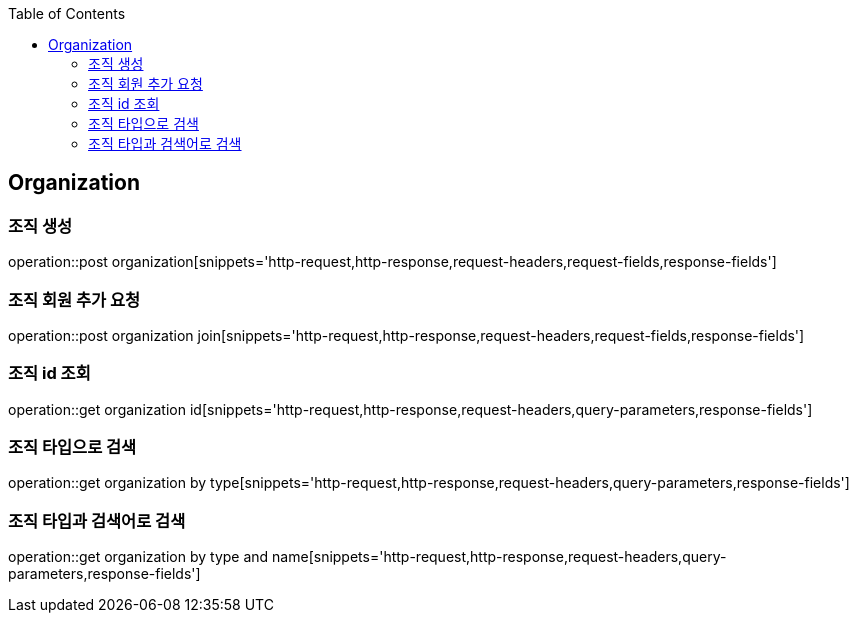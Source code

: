 :doctype: book
:icons: font
:source-highlighter: highlightjs
:toc: left
:toclevels: 4

== Organization

=== 조직 생성

operation::post organization[snippets='http-request,http-response,request-headers,request-fields,response-fields']

=== 조직 회원 추가 요청

operation::post organization join[snippets='http-request,http-response,request-headers,request-fields,response-fields']

=== 조직 id 조회

operation::get organization id[snippets='http-request,http-response,request-headers,query-parameters,response-fields']

=== 조직 타입으로 검색

operation::get organization by type[snippets='http-request,http-response,request-headers,query-parameters,response-fields']

=== 조직 타입과 검색어로 검색

operation::get organization by type and name[snippets='http-request,http-response,request-headers,query-parameters,response-fields']
